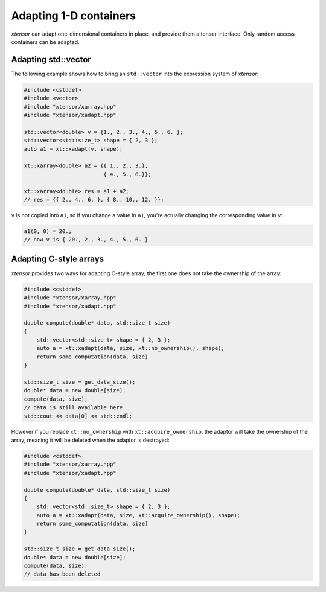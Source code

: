 .. Copyright (c) 2016, Johan Mabille, Sylvain Corlay and Wolf Vollprecht

   Distributed under the terms of the BSD 3-Clause License.

   The full license is in the file LICENSE, distributed with this software.

Adapting 1-D containers
=======================

`xtensor` can adapt one-dimensional containers in place, and provide them a tensor interface.
Only random access containers can be adapted.

Adapting std::vector
--------------------

The following example shows how to bring an ``std::vector`` into the expression system of
`xtensor`:

.. code::

    #include <cstddef>
    #include <vector>
    #include "xtensor/xarray.hpp"
    #include "xtensor/xadapt.hpp"

    std::vector<double> v = {1., 2., 3., 4., 5., 6. };
    std::vector<std::size_t> shape = { 2, 3 };
    auto a1 = xt::xadapt(v, shape);

    xt::xarray<double> a2 = {{ 1., 2., 3.},
                             { 4., 5., 6.}};

    xt::xarray<double> res = a1 + a2;
    // res = {{ 2., 4., 6. }, { 8., 10., 12. }};

``v`` is not copied into ``a1``, so if you change a value in ``a1``, you're actually changing
the corresponding value in ``v``:

.. code::

    a1(0, 0) = 20.;
    // now v is { 20., 2., 3., 4., 5., 6. }

Adapting C-style arrays
-----------------------

`xtensor` provides two ways for adapting C-style array; the first one does not take the
ownership of the array:

.. code::

    #include <cstddef>
    #include "xtensor/xarray.hpp"
    #include "xtensor/xadapt.hpp"

    double compute(double* data, std::size_t size)
    {
        std::vector<std::size_t> shape = { 2, 3 };
        auto a = xt::xadapt(data, size, xt::no_ownership(), shape);
        return some_computation(data, size)
    }

    std::size_t size = get_data_size();
    double* data = new double[size];
    compute(data, size);
    // data is still available here
    std::cout << data[0] << std::endl;

However if you replace ``xt::no_ownership`` with ``xt::acquire_ownership``, the adaptor will take
the ownership of the array, meaning it will be deleted when the adaptor is destroyed:

.. code::

    #include <cstddef>
    #include "xtensor/xarray.hpp"
    #include "xtensor/xadapt.hpp"
    
    double compute(double* data, std::size_t size)
    {
        std::vector<std::size_t> shape = { 2, 3 };
        auto a = xt::xadapt(data, size, xt::acquire_ownership(), shape);
        return some_computation(data, size)
    }

    std::size_t size = get_data_size();
    double* data = new double[size];
    compute(data, size);
    // data has been deleted 
    
